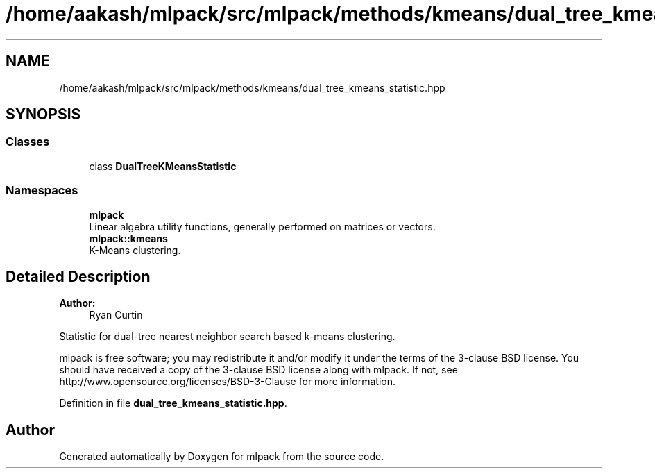 .TH "/home/aakash/mlpack/src/mlpack/methods/kmeans/dual_tree_kmeans_statistic.hpp" 3 "Thu Jun 24 2021" "Version 3.4.2" "mlpack" \" -*- nroff -*-
.ad l
.nh
.SH NAME
/home/aakash/mlpack/src/mlpack/methods/kmeans/dual_tree_kmeans_statistic.hpp
.SH SYNOPSIS
.br
.PP
.SS "Classes"

.in +1c
.ti -1c
.RI "class \fBDualTreeKMeansStatistic\fP"
.br
.in -1c
.SS "Namespaces"

.in +1c
.ti -1c
.RI " \fBmlpack\fP"
.br
.RI "Linear algebra utility functions, generally performed on matrices or vectors\&. "
.ti -1c
.RI " \fBmlpack::kmeans\fP"
.br
.RI "K-Means clustering\&. "
.in -1c
.SH "Detailed Description"
.PP 

.PP
\fBAuthor:\fP
.RS 4
Ryan Curtin
.RE
.PP
Statistic for dual-tree nearest neighbor search based k-means clustering\&.
.PP
mlpack is free software; you may redistribute it and/or modify it under the terms of the 3-clause BSD license\&. You should have received a copy of the 3-clause BSD license along with mlpack\&. If not, see http://www.opensource.org/licenses/BSD-3-Clause for more information\&. 
.PP
Definition in file \fBdual_tree_kmeans_statistic\&.hpp\fP\&.
.SH "Author"
.PP 
Generated automatically by Doxygen for mlpack from the source code\&.
